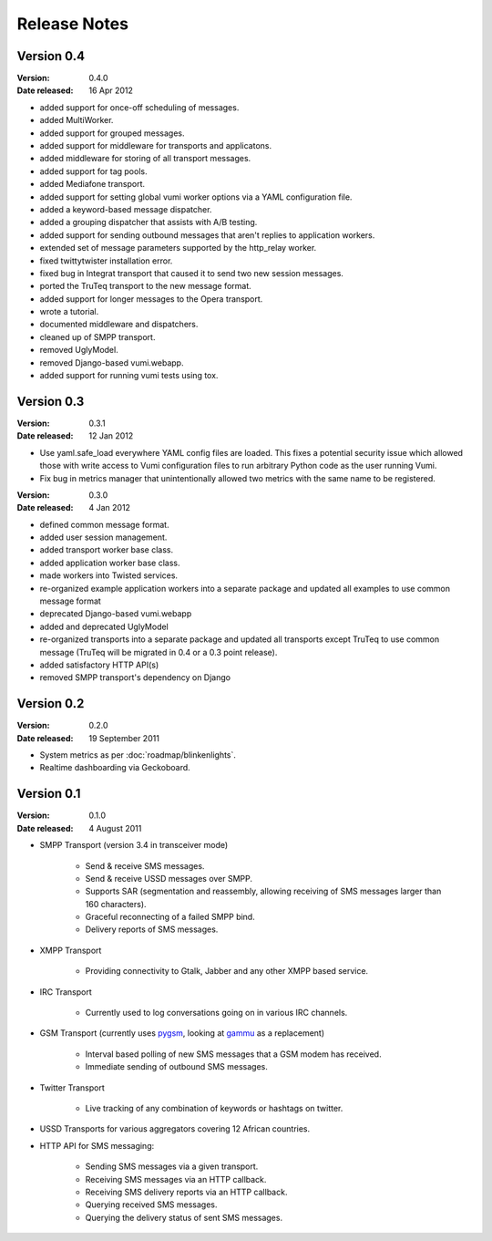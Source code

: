 Release Notes
=============

Version 0.4
-----------

:Version: 0.4.0
:Date released: 16 Apr 2012

* added support for once-off scheduling of messages.
* added MultiWorker.
* added support for grouped messages.
* added support for middleware for transports and applicatons.
* added middleware for storing of all transport messages.
* added support for tag pools.
* added Mediafone transport.
* added support for setting global vumi worker options via a YAML
  configuration file.
* added a keyword-based message dispatcher.
* added a grouping dispatcher that assists with A/B testing.
* added support for sending outbound messages that aren't replies to
  application workers.
* extended set of message parameters supported by the http_relay worker.
* fixed twittytwister installation error.
* fixed bug in Integrat transport that caused it to send two new
  session messages.
* ported the TruTeq transport to the new message format.
* added support for longer messages to the Opera transport.
* wrote a tutorial.
* documented middleware and dispatchers.
* cleaned up of SMPP transport.
* removed UglyModel.
* removed Django-based vumi.webapp.
* added support for running vumi tests using tox.


Version 0.3
-----------

:Version: 0.3.1
:Date released: 12 Jan 2012

* Use yaml.safe_load everywhere YAML config files are loaded. This
  fixes a potential security issue which allowed those with write
  access to Vumi configuration files to run arbitrary Python code as
  the user running Vumi.
* Fix bug in metrics manager that unintentionally allowed two metrics
  with the same name to be registered.

:Version: 0.3.0
:Date released: 4 Jan 2012

* defined common message format.
* added user session management.
* added transport worker base class.
* added application worker base class.
* made workers into Twisted services.
* re-organized example application workers into a separate package and
  updated all examples to use common message format
* deprecated Django-based vumi.webapp
* added and deprecated UglyModel
* re-organized transports into a separate package and updated all
  transports except TruTeq to use common message (TruTeq will be
  migrated in 0.4 or a 0.3 point release).
* added satisfactory HTTP API(s)
* removed SMPP transport's dependency on Django


Version 0.2
-----------

:Version: 0.2.0
:Date released: 19 September 2011

* System metrics as per :doc:`roadmap/blinkenlights`.
* Realtime dashboarding via Geckoboard.


Version 0.1
-----------

:Version: 0.1.0
:Date released: 4 August 2011

* SMPP Transport (version 3.4 in transceiver mode)

    * Send & receive SMS messages.
    * Send & receive USSD messages over SMPP.
    * Supports SAR (segmentation and reassembly, allowing receiving of
      SMS messages larger than 160 characters).
    * Graceful reconnecting of a failed SMPP bind.
    * Delivery reports of SMS messages.

* XMPP Transport

    * Providing connectivity to Gtalk, Jabber and any other XMPP based
      service.

* IRC Transport

    * Currently used to log conversations going on in various IRC
      channels.

* GSM Transport (currently uses `pygsm
  <http://pypi.python.org/pypi/pygsm>`_, looking at `gammu
  <http://wammu.eu>`_ as a replacement)

    * Interval based polling of new SMS messages that a GSM modem has
      received.
    * Immediate sending of outbound SMS messages.

* Twitter Transport

    * Live tracking of any combination of keywords or hashtags on
      twitter.

* USSD Transports for various aggregators covering 12 African
  countries.
* HTTP API for SMS messaging:

    * Sending SMS messages via a given transport.
    * Receiving SMS messages via an HTTP callback.
    * Receiving SMS delivery reports via an HTTP callback.
    * Querying received SMS messages.
    * Querying the delivery status of sent SMS messages.
